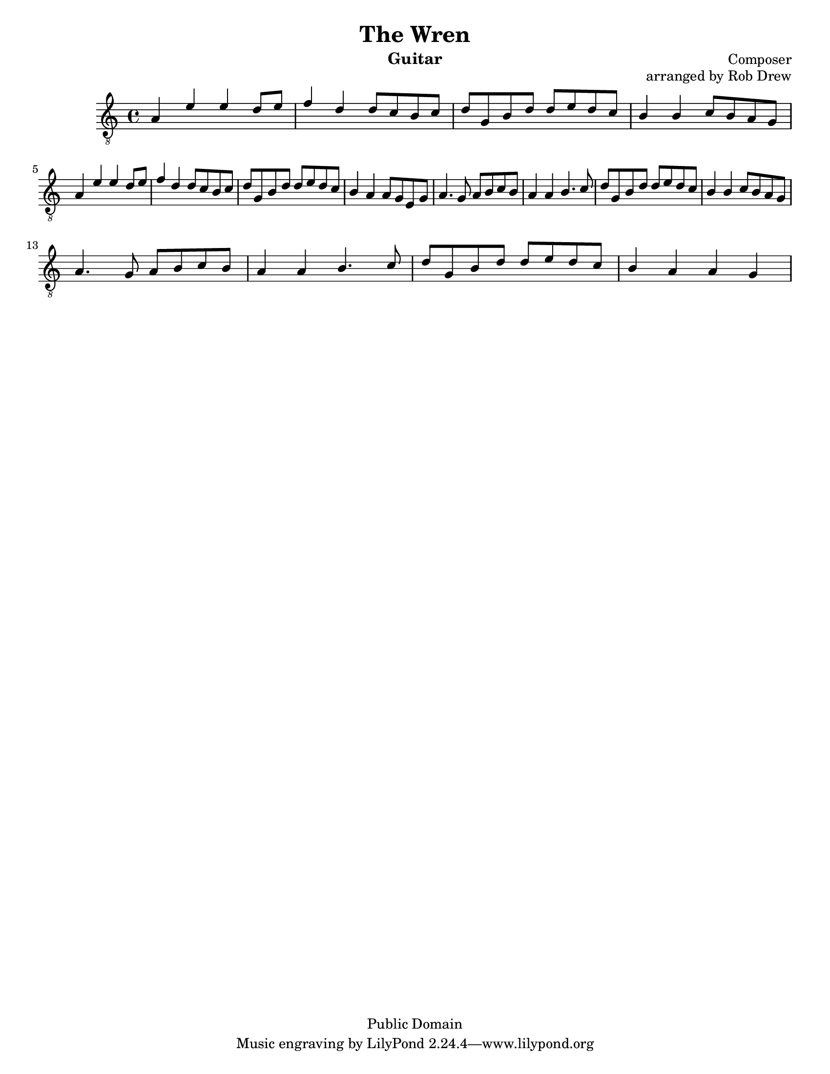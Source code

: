 %@format
%@@@@@@@@@@@@@@@@@@@@@@@@@@@@@@@@@@@@@@@
% Score info
%@@@@@@@@@@@@@@@@@@@@@@@@@@@@@@@@@@@@@@@
title = "The Wren"
subtitle = ""
instrumentName = "Guitar"
composerName = "Composer"
opusNumber = "arranged by Rob Drew"
#(set-default-paper-size "letter")
#(set-global-staff-size 18.8)
scoreDetails = {
  \set Staff.midiInstrument = "acoustic guitar (nylon)"
  \time 4/4
  \key c \major
  \clef "treble_8"
}

%<a'-1>8 <d-3> d fise d e fis                           \bar "|"
%@@@@@@@@@@@@@@@@@@@@@@@@@@@@@@@@@@@@@@@
% Treble Voice
%@@@@@@@@@@@@@@@@@@@@@@@@@@@@@@@@@@@@@@@
trebleVoice = \relative c' {
  \repeat volta 2 {
    %this sets the position of the fingerings
    %@@@@@@@@@@@@@@@@@@@
    %--> A Section
    %@@@@@@@@@@@@@@@@@@@
    a4 e' e d8 e                                        \bar "|"
    f4 d d8 c b c                                       \bar "|"
    d g, b d d e d c                                    \bar "|"
    b4 b c8 b a g                                       \bar "|" \break
    %=====================
    a4 e' e d8 e                                        \bar "|"
    f4 d d8 c b c                                       \bar "|"
    d g, b d d e d c                                    \bar "|"
    b4 a a8 g e g                                       \bar "|"
  }
  \repeat volta 2 {
    %@@@@@@@@@@@@@@@@@@@
    %--> B Section
    %@@@@@@@@@@@@@@@@@@@
    a4. g8 a b c b                                      \bar "|"
    a4 a b4. c8                                         \bar "|"
    d g, b d d e d c                                    \bar "|"
    b4 b  c8 b a g                                      \bar "|" \break
    %=====================
    a4. g8 a b c b                                      \bar "|"
    a4 a b4. c8                                         \bar "|"
    d g, b d d e d c                                    \bar "|"
    b4 a a g                                            \bar "|" \break
  }
}
%@@@@@@@@@@@@@@@@@@@@@@@@@@@@@@@@@@@@@@@
% Bass Voice
%@@@@@@@@@@@@@@@@@@@@@@@@@@@@@@@@@@@@@@@
bassVoice = {
  \repeat volta 2 {
    %this sets the position of the fingerings
    %@@@@@@@@@@@@@@@@@@@
    %--> A Section
    %@@@@@@@@@@@@@@@@@@@
    a1                                                  \bar "|"
    a1                                                  \bar "|"
    a1                                                  \bar "|"
    a1                                                  \bar "|" \break
    %=====================
    a1                                                  \bar "|"
    a1                                                  \bar "|"
    a1                                                  \bar "|"
    a1                                                  \bar "|"
  }
  \repeat volta 2 {
    %@@@@@@@@@@@@@@@@@@@
    %--> B Section
    %@@@@@@@@@@@@@@@@@@@
    a1                                                  \bar "|"
    a1                                                  \bar "|"
    a1                                                  \bar "|"
    a1                                                  \bar "|" \break
    %=====================
    a1                                                  \bar "|"
    a1                                                  \bar "|"
    a1                                                  \bar "|"
    a1                                                  \bar "|"
  }
}
%@@@@@@@@@@@@@@@@@@@@@@@@@@@@@@@@@@@@@@@
% Chords
%@@@@@@@@@@@@@@@@@@@@@@@@@@@@@@@@@@@@@@@

%@@@@@@@@@@@@@@@@@@@@@@@@@@@@@@@@@@@@@@@
\version "2.16.1"
\header{
  title = \title
  subtitle = \subtitle
  opus = \opusNumber
  composer = \composerName
  instrument= \instrumentName
  date = "ca.1740-41"
  style = "Baroque"
  copyright = "Public Domain"
  footer = "Mutopia-2013/02/17-50"
}
Treble = {
  \scoreDetails
  \set fingeringOrientations = #'(left)
  \voiceOne
  \slurDown

  \trebleVoice
}
Bass = {
  \scoreDetails
  \set fingeringOrientations = #'(left)
  \voiceTwo

  \bassVoice
}
GuitarStaff = \new Staff = GuitarStaff <<
  \set Staff.midiInstrument = "acoustic guitar (nylon)"

  \Treble
  %\transpose bes bes, \Bass
>>

\score {
  <<
    \GuitarStaff
  >>
  \layout {
  }
  \midi {
    \tempo 4 = 60
  }
}
